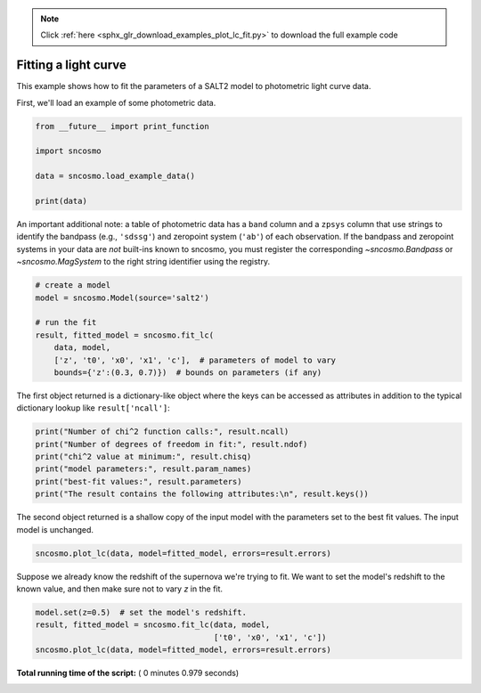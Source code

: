 .. note::
    :class: sphx-glr-download-link-note

    Click :ref:`here <sphx_glr_download_examples_plot_lc_fit.py>` to download the full example code
.. rst-class:: sphx-glr-example-title

.. _sphx_glr_examples_plot_lc_fit.py:


=====================
Fitting a light curve
=====================

This example shows how to fit the parameters of a SALT2 model to photometric
light curve data.

First, we'll load an example of some photometric data.



.. code-block:: python


    from __future__ import print_function

    import sncosmo

    data = sncosmo.load_example_data()

    print(data)





.. rst-class:: sphx-glr-script-out

 Out:

 .. code-block:: none

    time      band       flux         fluxerr      zp  zpsys
    ------------- ----- --------------- -------------- ---- -----
          55070.0 sdssg   0.36351153597 0.672843847541 25.0    ab
    55072.0512821 sdssr -0.200801295864 0.672843847541 25.0    ab
    55074.1025641 sdssi  0.307494232981 0.672843847541 25.0    ab
    55076.1538462 sdssz   1.08776103656 0.672843847541 25.0    ab
    55078.2051282 sdssg  -0.43667895645 0.672843847541 25.0    ab
    55080.2564103 sdssr   1.09780966779 0.672843847541 25.0    ab
    55082.3076923 sdssi    3.7562685627 0.672843847541 25.0    ab
    55084.3589744 sdssz   5.34858894966 0.672843847541 25.0    ab
    55086.4102564 sdssg   2.82614187269 0.672843847541 25.0    ab
    55088.4615385 sdssr   7.56547045054 0.672843847541 25.0    ab
              ...   ...             ...            ...  ...   ...
    55129.4871795 sdssr    2.6597485586 0.672843847541 25.0    ab
    55131.5384615 sdssi   3.99520404021 0.672843847541 25.0    ab
    55133.5897436 sdssz   5.73989458094 0.672843847541 25.0    ab
    55135.6410256 sdssg  0.330702283107 0.672843847541 25.0    ab
    55137.6923077 sdssr  0.565286726579 0.672843847541 25.0    ab
    55139.7435897 sdssi   3.04318346795 0.672843847541 25.0    ab
    55141.7948718 sdssz   5.62692686384 0.672843847541 25.0    ab
    55143.8461538 sdssg -0.722654789013 0.672843847541 25.0    ab
    55145.8974359 sdssr   1.12091764262 0.672843847541 25.0    ab
    55147.9487179 sdssi    2.1246695264 0.672843847541 25.0    ab
          55150.0 sdssz    5.3482175645 0.672843847541 25.0    ab
    Length = 40 rows


An important additional note: a table of photometric data has a
``band`` column and a ``zpsys`` column that use strings to identify
the bandpass (e.g., ``'sdssg'``) and zeropoint system (``'ab'``) of
each observation. If the bandpass and zeropoint systems in your data
are *not* built-ins known to sncosmo, you must register the
corresponding `~sncosmo.Bandpass` or `~sncosmo.MagSystem` to the
right string identifier using the registry.



.. code-block:: python


    # create a model
    model = sncosmo.Model(source='salt2')

    # run the fit
    result, fitted_model = sncosmo.fit_lc(
        data, model,
        ['z', 't0', 'x0', 'x1', 'c'],  # parameters of model to vary
        bounds={'z':(0.3, 0.7)})  # bounds on parameters (if any)







The first object returned is a dictionary-like object where the keys
can be accessed as attributes in addition to the typical dictionary
lookup like ``result['ncall']``:



.. code-block:: python

    print("Number of chi^2 function calls:", result.ncall)
    print("Number of degrees of freedom in fit:", result.ndof)
    print("chi^2 value at minimum:", result.chisq)
    print("model parameters:", result.param_names)
    print("best-fit values:", result.parameters)
    print("The result contains the following attributes:\n", result.keys())





.. rst-class:: sphx-glr-script-out

 Out:

 .. code-block:: none

    Number of chi^2 function calls: 133
    Number of degrees of freedom in fit: 35
    chi^2 value at minimum: 33.809882360762884
    model parameters: ['z', 't0', 'x0', 'x1', 'c']
    best-fit values: [5.15154859e-01 5.51004778e+04 1.19625368e-05 4.67270999e-01
     1.93951997e-01]
    The result contains the following attributes:
     dict_keys(['success', 'message', 'ncall', 'chisq', 'ndof', 'param_names', 'parameters', 'vparam_names', 'covariance', 'errors', 'nfit', 'data_mask'])


The second object returned is a shallow copy of the input model with
the parameters set to the best fit values. The input model is
unchanged.



.. code-block:: python


    sncosmo.plot_lc(data, model=fitted_model, errors=result.errors)




.. image:: /examples/images/sphx_glr_plot_lc_fit_001.png
    :class: sphx-glr-single-img




Suppose we already know the redshift of the supernova we're trying to
fit.  We want to set the model's redshift to the known value, and then
make sure not to vary `z` in the fit.



.. code-block:: python


    model.set(z=0.5)  # set the model's redshift.
    result, fitted_model = sncosmo.fit_lc(data, model,
                                          ['t0', 'x0', 'x1', 'c'])
    sncosmo.plot_lc(data, model=fitted_model, errors=result.errors)



.. image:: /examples/images/sphx_glr_plot_lc_fit_002.png
    :class: sphx-glr-single-img




**Total running time of the script:** ( 0 minutes  0.979 seconds)


.. _sphx_glr_download_examples_plot_lc_fit.py:


.. only :: html

 .. container:: sphx-glr-footer
    :class: sphx-glr-footer-example



  .. container:: sphx-glr-download

     :download:`Download Python source code: plot_lc_fit.py <plot_lc_fit.py>`



  .. container:: sphx-glr-download

     :download:`Download Jupyter notebook: plot_lc_fit.ipynb <plot_lc_fit.ipynb>`


.. only:: html

 .. rst-class:: sphx-glr-signature

    `Gallery generated by Sphinx-Gallery <https://sphinx-gallery.readthedocs.io>`_
